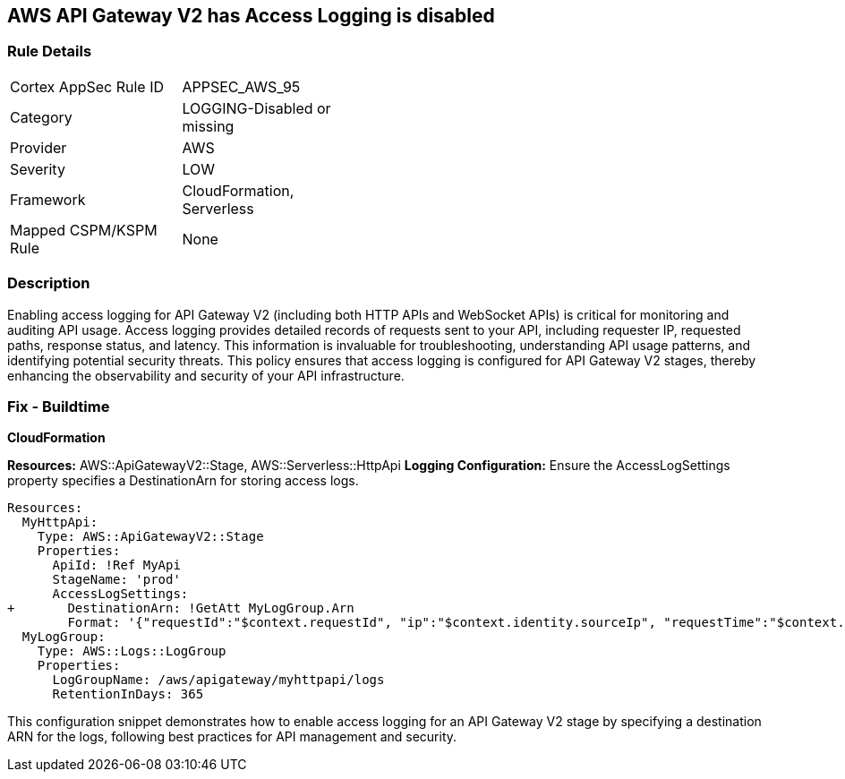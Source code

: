 == AWS API Gateway V2 has Access Logging is disabled


=== Rule Details

[width=45%]
|===
|Cortex AppSec Rule ID |APPSEC_AWS_95
|Category |LOGGING-Disabled or missing
|Provider |AWS
|Severity |LOW
|Framework |CloudFormation, Serverless
|Mapped CSPM/KSPM Rule |None
|===


=== Description 


Enabling access logging for API Gateway V2 (including both HTTP APIs and WebSocket APIs) is critical for monitoring and auditing API usage. 
Access logging provides detailed records of requests sent to your API, including requester IP, requested paths, response status, and latency. 
This information is invaluable for troubleshooting, understanding API usage patterns, and identifying potential security threats. 
This policy ensures that access logging is configured for API Gateway V2 stages, thereby enhancing the observability and security of your API infrastructure.


=== Fix - Buildtime

*CloudFormation*

*Resources:* AWS::ApiGatewayV2::Stage, AWS::Serverless::HttpApi
*Logging Configuration:* Ensure the AccessLogSettings property specifies a DestinationArn for storing access logs.


[source,yaml]
----
Resources:
  MyHttpApi:
    Type: AWS::ApiGatewayV2::Stage
    Properties:
      ApiId: !Ref MyApi
      StageName: 'prod'
      AccessLogSettings:
+       DestinationArn: !GetAtt MyLogGroup.Arn
        Format: '{"requestId":"$context.requestId", "ip":"$context.identity.sourceIp", "requestTime":"$context.requestTime", "httpMethod":"$context.httpMethod", "routeKey":"$context.routeKey", "status":"$context.status", "protocol":"$context.protocol", "responseLength":"$context.responseLength"}'
  MyLogGroup:
    Type: AWS::Logs::LogGroup
    Properties:
      LogGroupName: /aws/apigateway/myhttpapi/logs
      RetentionInDays: 365
----

This configuration snippet demonstrates how to enable access logging for an API Gateway V2 stage by specifying a destination ARN for the logs, following best practices for API management and security.
